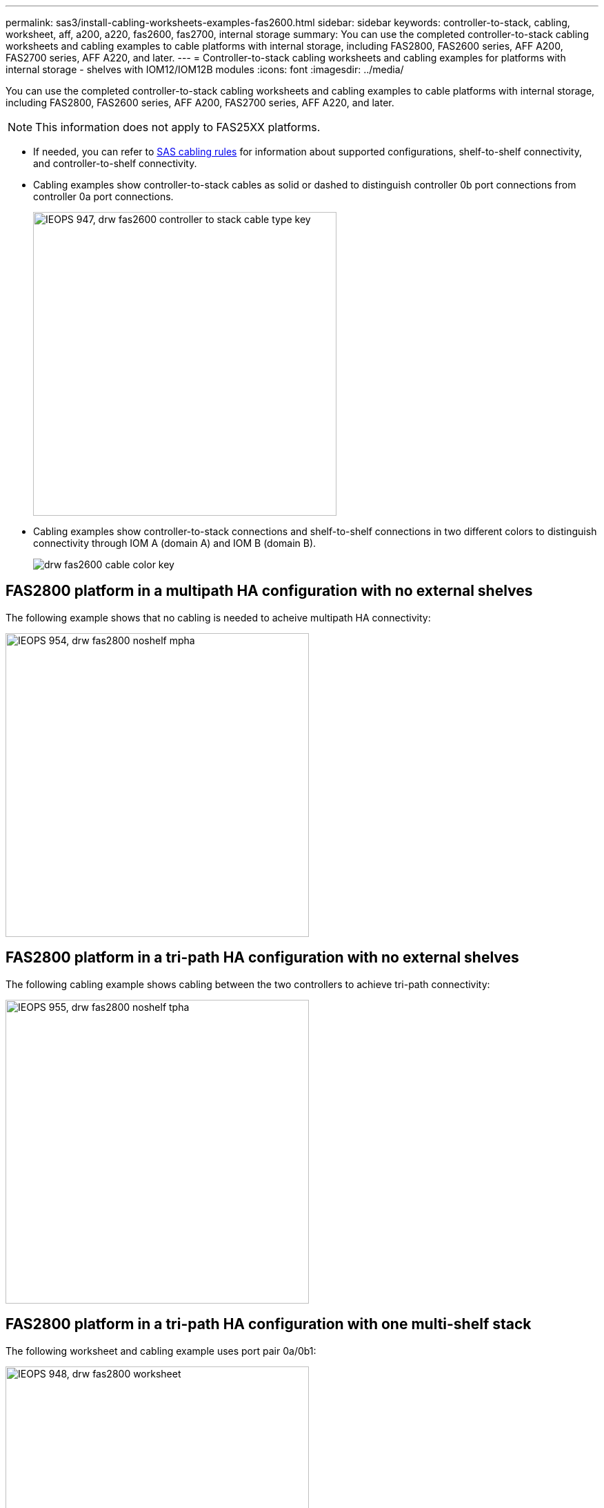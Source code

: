 ---
permalink: sas3/install-cabling-worksheets-examples-fas2600.html
sidebar: sidebar
keywords: controller-to-stack, cabling, worksheet, aff, a200, a220, fas2600, fas2700, internal storage
summary: You can use the completed controller-to-stack cabling worksheets and cabling examples to cable platforms with internal storage, including FAS2800, FAS2600 series, AFF A200, FAS2700 series, AFF A220, and later.
---
= Controller-to-stack cabling worksheets and cabling examples for platforms with internal storage - shelves with IOM12/IOM12B modules
:icons: font
:imagesdir: ../media/

[.lead]
You can use the completed controller-to-stack cabling worksheets and cabling examples to cable platforms with internal storage, including FAS2800, FAS2600 series, AFF A200, FAS2700 series, AFF A220, and later.

NOTE: This information does not apply to FAS25XX platforms.

* If needed, you can refer to link:install-cabling-rules.html[SAS cabling rules] for information about supported configurations, shelf-to-shelf connectivity, and controller-to-shelf connectivity.
* Cabling examples show controller-to-stack cables as solid or dashed to distinguish controller 0b port connections from controller 0a port connections.
+
image::../media/IEOPS-947, drw_fas2600_controller_to_stack_cable_type_key.svg[width=440px]

* Cabling examples show controller-to-stack connections and shelf-to-shelf connections in two different colors to distinguish connectivity through IOM A (domain A) and IOM B (domain B).
+
image::../media/drw_fas2600_cable_color_key.png[]

== FAS2800 platform in a multipath HA configuration with no external shelves

The following example shows that no cabling is needed to acheive multipath HA connectivity:

image::../media/IEOPS-954, drw_fas2800_noshelf_mpha.svg[width=440px]

== FAS2800 platform in a tri-path HA configuration with no external shelves

The following cabling example shows cabling between the two controllers to achieve tri-path connectivity:

image::../media/IEOPS-955, drw_fas2800_noshelf_tpha.svg[width=440px]

== FAS2800 platform in a tri-path HA configuration with one multi-shelf stack

The following worksheet and cabling example uses port pair 0a/0b1:

image::../media/IEOPS-948, drw_fas2800_worksheet.svg[width=440px]

image::../media/IEOPS-949, drw_fas2800_withshelves_tpha.svg[width=440px]

== Platforms with internal storage in a multipath HA configuration with one multi-shelf stack

The following worksheet and cabling example uses port pair 0a/0b:

NOTE: This section doe snot apply to FAS2800.

image::../media/drw_fas2600_mpha_worksheet.png[]

image::../media/drw_fas2600_mpha.png[]

== FAS2600 series multipath configuration with one multi-shelf stack

The following worksheets and cabling examples use port pair 0a/0b.

In this example, the controller is installed in slot A of the chassis. When a controller is located in slot A of the chassis, its internal storage port (0b) is in domain A (IOM A); therefore, port 0b must connect to domain A (IOM A) in the stack.

image::../media/drw_fas2600_mp_slot_a_worksheet.png[]

image::../media/drw_fas2600_mp_slot_a.png[]

In this example, the controller is installed in slot B of the chassis. When a controller is located in slot B of the chassis, its internal storage port (0b) is in domain B (IOM B); therefore, port 0b must connect to domain B (IOM B) in the stack.

image::../media/drw_fas2600_mp_slot_b_worksheet.png[]

image::../media/drw_fas2600_mp_slot_b.png[]
